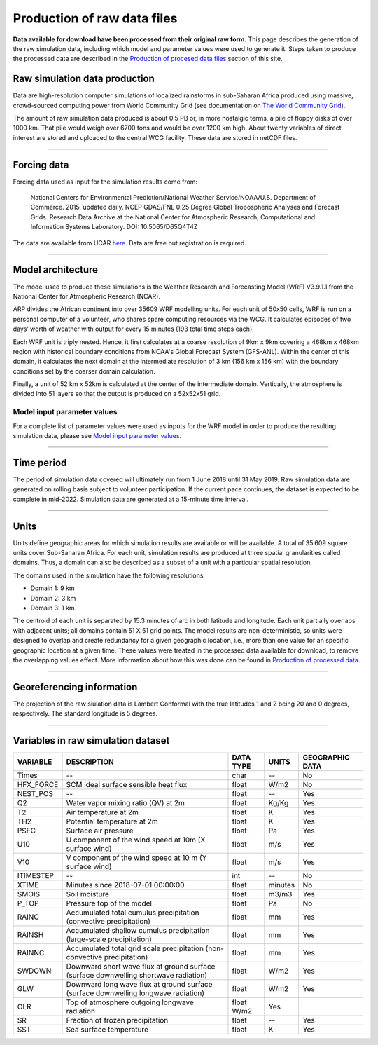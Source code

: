 Production of raw data files
============================
**Data available for download have been processed from their original raw form.** This page describes the generation of the raw simulation data, including which model and parameter values were used to generate it. Steps taken to produce the processed data are described in the `Production of procesed data files <https://africarain.readthedocs.io/en/latest/data_processing.html#production-of-processed-data-files>`_ section of this site.

Raw simulation data production
------------------------------
Data are high-resolution computer simulations of localized rainstorms in sub-Saharan Africa produced using massive, crowd-sourced computing power from World Community Grid (see documentation on `The World Community Grid <https://africarain.readthedocs.io/en/latest/about.html#the-world-community-grid>`_).

The amount of raw simulation data produced is about 0.5 PB or, in more nostalgic terms, a pile of floppy disks of over 1000 km. That pile would weigh over 6700 tons and would be over 1200 km high. About twenty variables of direct interest are stored and uploaded to the central WCG facility. These data are stored in netCDF files.

---------------

Forcing data
------------

Forcing data used as input for the simulation results come from:

   National Centers for Environmental Prediction/National Weather Service/NOAA/U.S. Department of Commerce. 2015, updated daily. NCEP GDAS/FNL 0.25 Degree Global Tropospheric Analyses and Forecast Grids. Research Data Archive at the National Center for Atmospheric Research, Computational and Information Systems Laboratory. DOI: 10.5065/D65Q4T4Z

The data are available from UCAR `here <https://rda.ucar.edu/datasets/ds083.3/#!description>`_. Data are free but registration is required.

---------------

Model architecture
------------------
The model used to produce these simulations is the Weather Research and Forecasting Model (WRF) V3.9.1.1 from the National Center for Atmospheric Research (NCAR).

ARP divides the African continent into over 35609 WRF modelling units. For each unit of 50x50 cells, WRF is run on a personal computer of a volunteer, who shares spare computing resources via the WCG. It calculates episodes of two days’ worth of weather with output for every 15 minutes (193 total time steps each).

Each WRF unit is triply nested.  Hence, it first calculates at a coarse resolution of 9km x 9km covering a 468km x 468km region with historical boundary conditions from NOAA's Global Forecast System (GFS-ANL).  Within the center of this domain, it calculates the next domain at the intermediate resolution of 3 km (156 km x 156 km) with the boundary conditions set by the coarser domain calculation.

Finally, a unit of 52 km x 52km is calculated at the center of the intermediate domain. Vertically, the atmosphere is divided into 51 layers so that the output is produced on a 52x52x51 grid.

.. figure:: https://gitlab.tudelft.nl/dcc-van-de-giesen/african-rainfall/-/wikis/uploads/_img/spatial-granularity.png

Model input parameter values
^^^^^^^^^^^^^^^^^^^^^^^^^^^^
For a complete list of parameter values were used as inputs for the WRF model in order to produce the resulting simulation data, please see `Model input parameter values. <https://africarain.readthedocs.io/en/latest/input_values.html#model-input-parameter-values>`_

---------------

Time period
-----------
The period of simulation data covered will ultimately run from 1 June 2018 until 31 May 2019. Raw simulation data are generated on rolling basis subject to volunteer participation. If the current pace continues, the dataset is expected to be complete in mid-2022. Simulation data are generated at a 15-minute time interval.

---------------

Units
-----
Units define geographic areas for which simulation results are available or will be available. A total of 35.609 square units cover Sub-Saharan Africa.
For each unit, simulation results are produced at three spatial granularities called domains. Thus, a domain can also be described as a subset of a unit with a particular spatial resolution.

The domains used in the simulation have the following resolutions:

+ Domain 1: 9 km
+ Domain 2: 3 km
+ Domain 3: 1 km

The centroid of each unit is separated by 15.3 minutes of arc in both latitude and longitude. Each unit partially overlaps with adjacent units; all domains contain 51 X 51 grid points. The model results are non-deterministic, so units were designed to overlap and create redundancy for a given geographic location, i.e., more than one value for an specific geographic location at a given time. These values were treated in the processed data available for download, to remove the overlapping values effect. More information about how this was done can be found in `Production of processed data <file:///Users/acryan/Desktop/africarain-docs/docs/build/html/data_processing.html#production-of-processed-data-files>`_.

---------------

Georeferencing information
--------------------------

The projection of the raw siulation data is Lambert Conformal with the true latitudes 1 and 2 being 20 and 0 degrees, respectively. The standard longitude is 5 degrees.

---------------

Variables in raw simulation dataset
-----------------------------------

=============  ====================================================================================  =============  =============  ===============
VARIABLE       DESCRIPTION                                                                           DATA TYPE      UNITS          GEOGRAPHIC DATA
=============  ====================================================================================  =============  =============  ===============
Times          --                                                                                    char           --             No
HFX_FORCE      SCM ideal surface sensible heat flux                                                  float          W/m2           No
NEST_POS       --                                                                                    float          --             Yes
Q2             Water vapor mixing ratio (QV) at 2m                                                   float          Kg/Kg          Yes
T2             Air temperature at 2m                                                                 float          K              Yes
TH2            Potential temperature at 2m                                                           float          K              Yes
PSFC           Surface air pressure                                                                  float          Pa             Yes
U10            U component of the wind speed at 10m (X surface wind)                                 float          m/s            Yes
V10            V component of the wind speed at 10 m (Y surface wind)                                float          m/s            Yes
ITIMESTEP      --                                                                                    int            --             No
XTIME          Minutes since 2018-07-01 00:00:00                                                     float          minutes        No
SMOIS          Soil moisture                                                                         float          m3/m3          Yes
P_TOP          Pressure top of the model                                                             float          Pa             No
RAINC          Accumulated total cumulus precipitation (convective precipitation)                    float          mm             Yes
RAINSH         Accumulated shallow cumulus precipitation (large-scale precipitation)                 float          mm             Yes
RAINNC         Accumulated total grid scale precipitation (non-convective precipitation)             float          mm             Yes
SWDOWN         Downward short wave flux at ground surface (surface downwelling shortwave radiation)  float          W/m2           Yes
GLW            Downward long wave flux at ground surface (surface downwelling longwave radiation)    float          W/m2           Yes
OLR            Top of atmosphere outgoing longwave radiation                                         float    W/m2    Yes
SR             Fraction of frozen precipitation                                                      float          --             Yes
SST            Sea surface temperature                                                               float          K              Yes
=============  ====================================================================================  =============  =============  ===============
